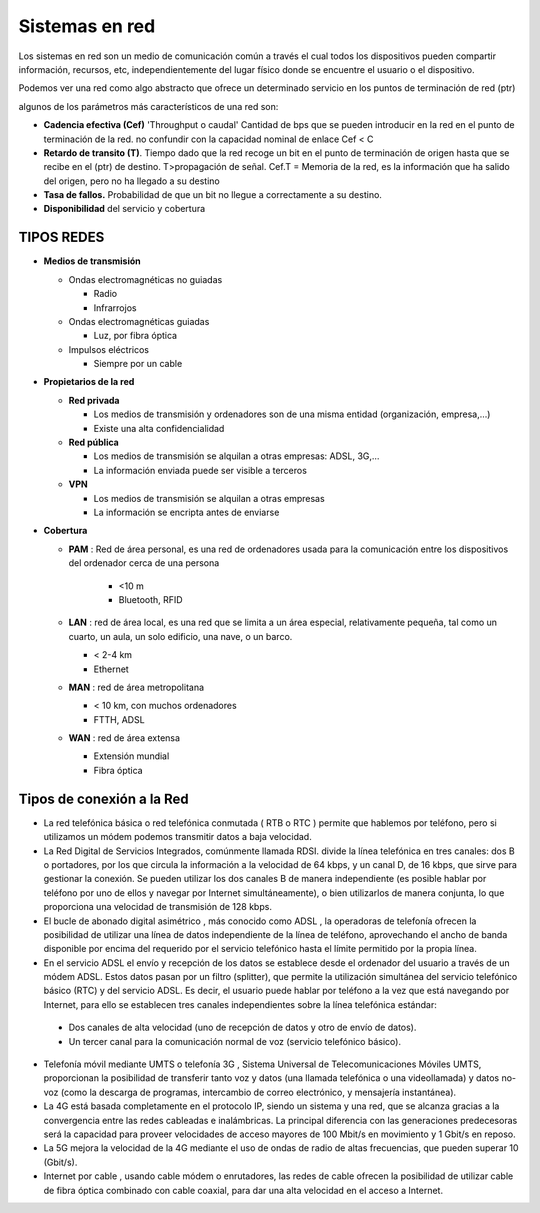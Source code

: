 ***************
Sistemas en red
***************

Los sistemas en red son un medio de comunicación común a través el cual todos los dispositivos pueden compartir información, recursos, etc, independientemente del lugar físico donde se encuentre el usuario o el dispositivo.

Podemos ver una red como algo abstracto que ofrece un determinado servicio en los puntos de terminación de red (ptr)

.. image:: imagenes/sred1.png

algunos de los parámetros más característicos de una red son:

* **Cadencia efectiva (Cef)** 'Throughput o caudal' Cantidad de bps que se pueden introducir en la red en el punto de terminación de la red. no confundir con la capacidad nominal de enlace Cef < C

* **Retardo de transito (T)**. Tiempo dado que la red recoge un bit en el punto de terminación de origen hasta que se recibe en el (ptr) de destino. T>propagación de señal. Cef.T = Memoria de la red, es la información que ha salido del origen, pero no ha llegado a su destino

* **Tasa de fallos.** Probabilidad de que un bit no llegue a correctamente a su destino.

* **Disponibilidad** del servicio y cobertura

TIPOS REDES
===========

* **Medios de transmisión**
 
  * Ondas electromagnéticas no guiadas
  
    * Radio
    
    * Infrarrojos

  * Ondas electromagnéticas guiadas
  
    * Luz, por fibra óptica
    
  * Impulsos eléctricos
  
    * Siempre por un cable

* **Propietarios de la red**

  * **Red privada**
 
    * Los medios de transmisión y ordenadores son de una misma entidad (organización, empresa,…)
   
    * Existe una alta confidencialidad
   
  * **Red pública**
 
    * Los medios de transmisión se alquilan a otras empresas: ADSL, 3G,…
   
    * La información enviada puede ser visible a terceros
   
  * **VPN**
 
    * Los medios de transmisión se alquilan a otras empresas
   
    * La información se encripta antes de enviarse

* **Cobertura**

  * **PAM** : Red de área personal, es una red de ordenadores usada para la comunicación entre los dispositivos del ordenador cerca de una persona
  
     * <10 m
     
     * Bluetooth, RFID
     
  * **LAN** : red de área local, es una red que se limita a un área especial, relativamente pequeña, tal como un cuarto, un aula, un solo edificio, una nave, o un barco.

    * < 2-4 km
  
    * Ethernet
  
  * **MAN** : red de área metropolitana

    * < 10 km, con muchos ordenadores
  
    * FTTH, ADSL

  * **WAN** : red de área extensa

    * Extensión mundial
  
    * Fibra óptica

Tipos de conexión a la Red
==========================

* La red telefónica básica o red telefónica conmutada ( RTB o RTC ) permite que hablemos por teléfono, pero si utilizamos un módem podemos transmitir datos a baja velocidad.

* La Red Digital de Servicios Integrados, comúnmente llamada RDSI. divide la línea telefónica en tres canales: dos B o portadores, por los que circula la información a la velocidad de 64 kbps, y un canal D, de 16 kbps, que sirve para gestionar la conexión. Se pueden utilizar los dos canales B de manera independiente (es posible hablar por teléfono por uno de ellos y navegar por Internet simultáneamente), o bien utilizarlos de manera conjunta, lo que proporciona una velocidad de transmisión de 128 kbps.

* El bucle de abonado digital asimétrico , más conocido como ADSL , la operadoras de telefonía ofrecen la posibilidad de utilizar una línea de datos independiente de la línea de teléfono, aprovechando el ancho de banda disponible por encima del requerido por el servicio telefónico hasta el límite permitido por la propia línea.

* En el servicio ADSL el envío y recepción de los datos se establece desde el ordenador del usuario a través de un módem ADSL. Estos datos pasan por un filtro (splitter), que permite la utilización simultánea del servicio telefónico básico (RTC) y del servicio ADSL. Es decir, el usuario puede hablar por teléfono a la vez que está navegando por Internet, para ello se establecen tres canales independientes sobre la línea telefónica estándar:

 * Dos canales de alta velocidad (uno de recepción de datos y otro de envío de datos).

 * Un tercer canal para la comunicación normal de voz (servicio telefónico básico).
  
  .. image:: imagenes/banda.png
 
* Telefonía móvil mediante UMTS o telefonía 3G , Sistema Universal de Telecomunicaciones Móviles UMTS, proporcionan la posibilidad de transferir tanto voz y datos (una llamada telefónica o una videollamada) y datos no-voz (como la descarga de programas, intercambio de correo electrónico, y mensajería instantánea).

* La 4G está basada completamente en el protocolo IP, siendo un sistema y una red, que se alcanza gracias a la convergencia entre las redes cableadas e inalámbricas. La principal diferencia con las generaciones predecesoras será la capacidad para proveer velocidades de acceso mayores de 100 Mbit/s en movimiento y 1 Gbit/s en reposo.

* La 5G mejora la velocidad de la 4G mediante el uso de ondas de radio de altas frecuencias, que pueden superar 10 (Gbit/s).

* Internet por cable , usando cable módem o enrutadores, las redes de cable ofrecen la posibilidad de utilizar cable de fibra óptica combinado con cable coaxial, para dar una alta velocidad en el acceso a Internet.

